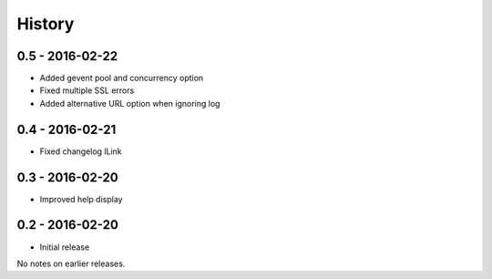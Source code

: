 History
=======

0.5 - 2016-02-22
----------------

- Added gevent pool and concurrency option
- Fixed multiple SSL errors
- Added alternative URL option when ignoring log

0.4 - 2016-02-21
----------------

- Fixed changelog lLink

0.3 - 2016-02-20
----------------

- Improved help display


0.2 - 2016-02-20
----------------

- Initial release

No notes on earlier releases.
